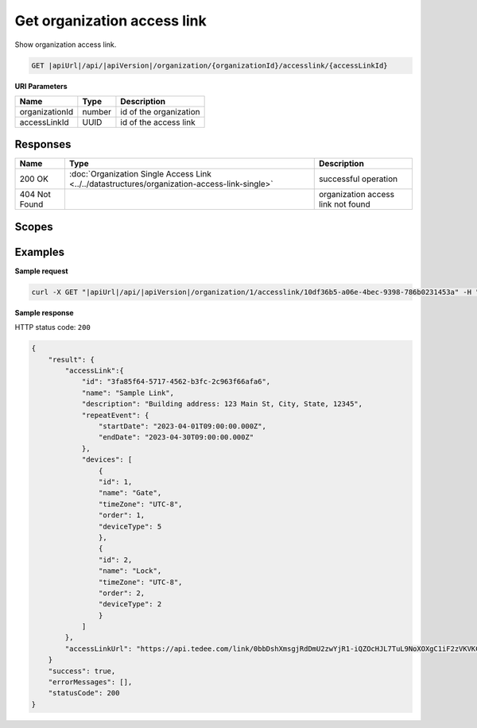Get organization access link
============================

Show organization access link.

.. code-block:: sh

    GET |apiUrl|/api/|apiVersion|/organization/{organizationId}/accesslink/{accessLinkId}

**URI Parameters**

+----------------+--------+------------------------+
| Name           | Type   | Description            |
+================+========+========================+
| organizationId | number | id of the organization |
+----------------+--------+------------------------+
| accessLinkId   | UUID   | id of the access link  |
+----------------+--------+------------------------+

Responses 
-------------

+---------------+-----------------------------------------------------------------------------------------------+------------------------------------+
| Name          | Type                                                                                          | Description                        |
+===============+===============================================================================================+====================================+
| 200 OK        | :doc:`Organization Single Access Link <../../datastructures/organization-access-link-single>` | successful operation               |
+---------------+-----------------------------------------------------------------------------------------------+------------------------------------+
| 404 Not Found |                                                                                               | organization access link not found |
+---------------+-----------------------------------------------------------------------------------------------+------------------------------------+

Scopes
-------------

+-----------------------+--------------------------------------------------------------+
| Name                  | Description                                                  |
+=======================+==============================================================+
| AccessLink.Read      | Grants user possibility to view organization access links.   |
+-----------------------+--------------------------------------------------------------+
| AccessLink.ReadWrite | Grants user possibility to manage organization access links. |
+-----------------------+--------------------------------------------------------------+

Examples
-------------

**Sample request**

.. code-block:: sh

    curl -X GET "|apiUrl|/api/|apiVersion|/organization/1/accesslink/10df36b5-a06e-4bec-9398-786b0231453a" -H "accept: application/json" -H "Content-Type: application/json-patch+json" -H "Authorization: Bearer <<access token>>" -d "<<body>>"

**Sample response**

HTTP status code: ``200``

.. code-block:: js

        {
            "result": {
                "accessLink":{
                    "id": "3fa85f64-5717-4562-b3fc-2c963f66afa6",
                    "name": "Sample Link",
                    "description": "Building address: 123 Main St, City, State, 12345",
                    "repeatEvent": {
                        "startDate": "2023-04-01T09:00:00.000Z",
                        "endDate": "2023-04-30T09:00:00.000Z"
                    },
                    "devices": [
                        {
                        "id": 1,
                        "name": "Gate",
                        "timeZone": "UTC-8",
                        "order": 1,
                        "deviceType": 5
                        },
                        {
                        "id": 2,
                        "name": "Lock",
                        "timeZone": "UTC-8",
                        "order": 2,
                        "deviceType": 2
                        }
                    ]
                },
                "accessLinkUrl": "https://api.tedee.com/link/0bbDshXmsgjRdDmU2zwYjR1-iQZOcHJL7TuL9NoXOXgC1iF2zVKVKCquVqbEldmkDSspWJKRlH4JcPk.QMzs4Q__"
            }
            "success": true,
            "errorMessages": [],
            "statusCode": 200
        }